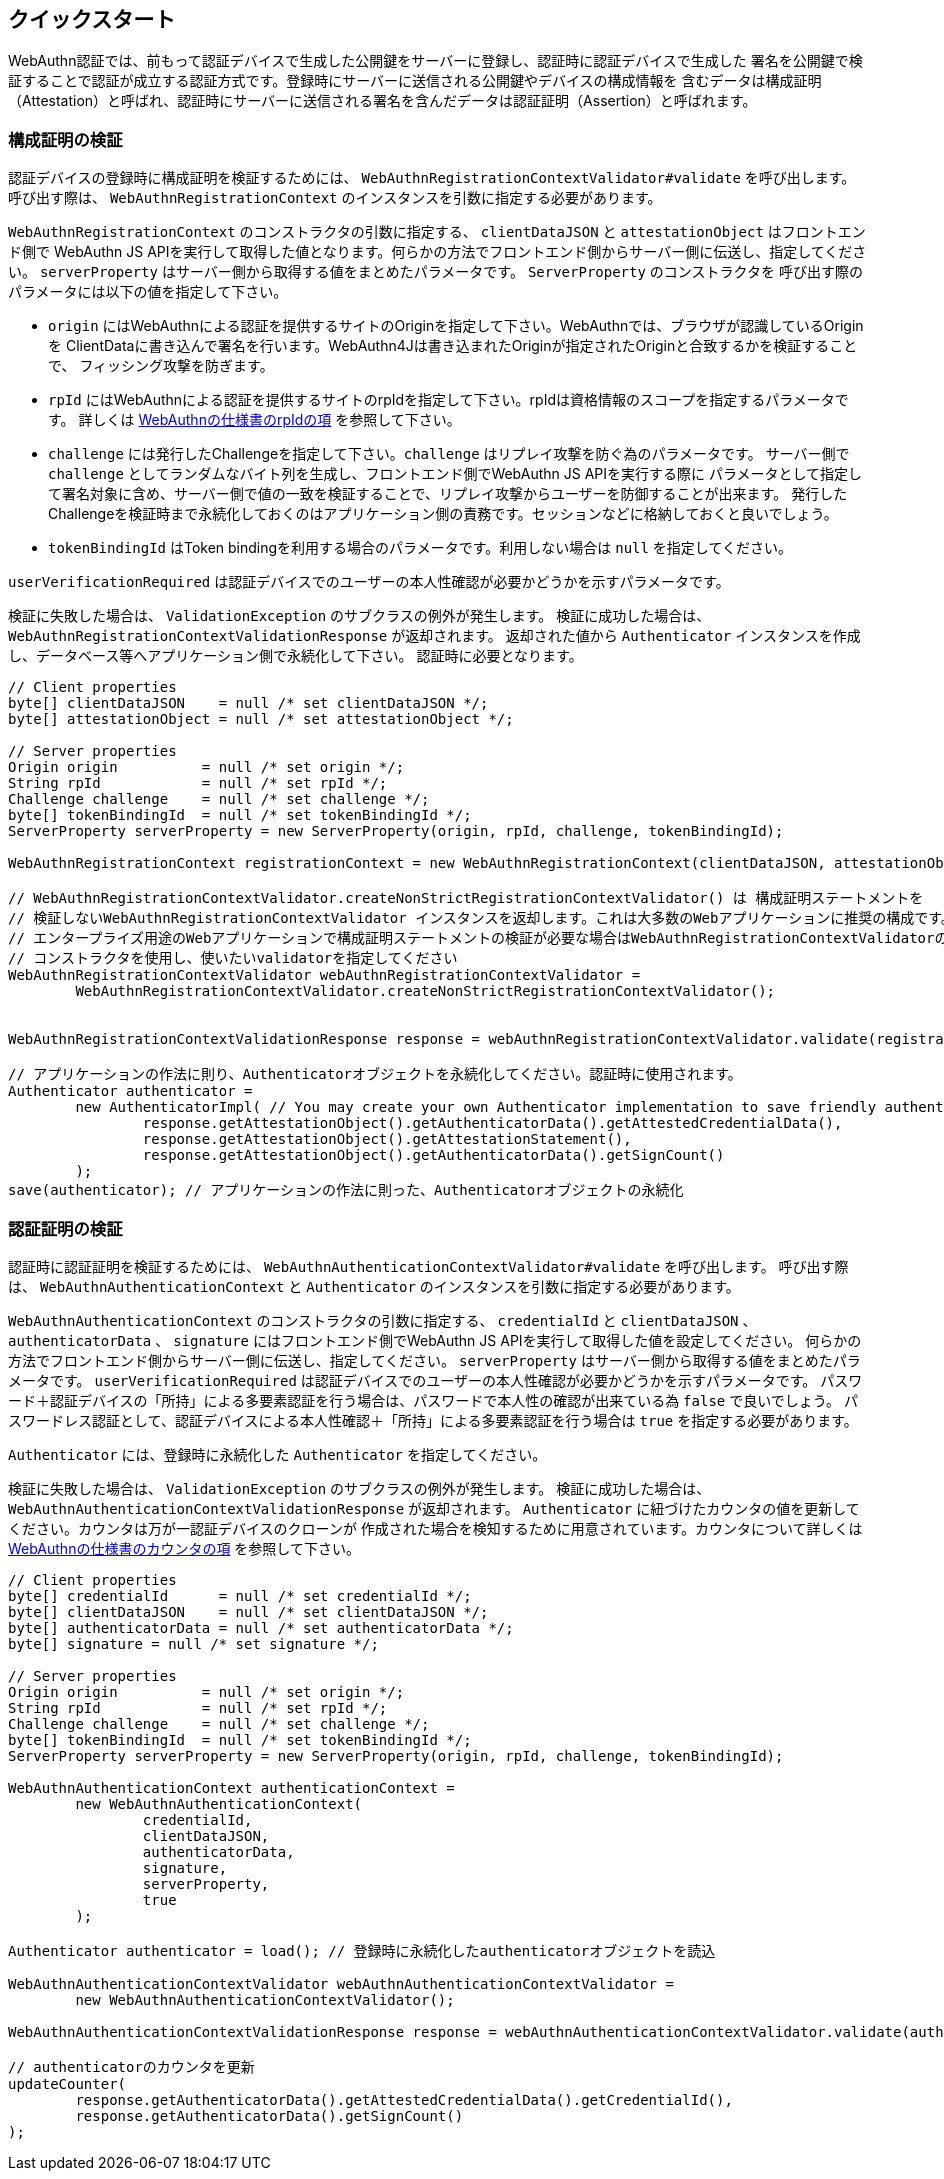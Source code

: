 [quick-start]
== クイックスタート

WebAuthn認証では、前もって認証デバイスで生成した公開鍵をサーバーに登録し、認証時に認証デバイスで生成した
署名を公開鍵で検証することで認証が成立する認証方式です。登録時にサーバーに送信される公開鍵やデバイスの構成情報を
含むデータは構成証明（Attestation）と呼ばれ、認証時にサーバーに送信される署名を含んだデータは認証証明（Assertion）と呼ばれます。

=== 構成証明の検証

認証デバイスの登録時に構成証明を検証するためには、 `WebAuthnRegistrationContextValidator#validate` を呼び出します。
呼び出す際は、 `WebAuthnRegistrationContext` のインスタンスを引数に指定する必要があります。

`WebAuthnRegistrationContext` のコンストラクタの引数に指定する、 `clientDataJSON` と `attestationObject` はフロントエンド側で
WebAuthn JS APIを実行して取得した値となります。何らかの方法でフロントエンド側からサーバー側に伝送し、指定してください。
`serverProperty` はサーバー側から取得する値をまとめたパラメータです。 `ServerProperty` のコンストラクタを
呼び出す際のパラメータには以下の値を指定して下さい。

- `origin` にはWebAuthnによる認証を提供するサイトのOriginを指定して下さい。WebAuthnでは、ブラウザが認識しているOriginを
ClientDataに書き込んで署名を行います。WebAuthn4Jは書き込まれたOriginが指定されたOriginと合致するかを検証することで、
フィッシング攻撃を防ぎます。
- `rpId` にはWebAuthnによる認証を提供するサイトのrpIdを指定して下さい。rpIdは資格情報のスコープを指定するパラメータです。
詳しくは https://www.w3.org/TR/2019/PR-webauthn-20190117/#relying-party-identifier[WebAuthnの仕様書のrpIdの項] を参照して下さい。
- `challenge` には発行したChallengeを指定して下さい。`challenge` はリプレイ攻撃を防ぐ為のパラメータです。
サーバー側で `challenge` としてランダムなバイト列を生成し、フロントエンド側でWebAuthn JS APIを実行する際に
パラメータとして指定して署名対象に含め、サーバー側で値の一致を検証することで、リプレイ攻撃からユーザーを防御することが出来ます。
発行したChallengeを検証時まで永続化しておくのはアプリケーション側の責務です。セッションなどに格納しておくと良いでしょう。
- `tokenBindingId` はToken bindingを利用する場合のパラメータです。利用しない場合は `null` を指定してください。

`userVerificationRequired` は認証デバイスでのユーザーの本人性確認が必要かどうかを示すパラメータです。

検証に失敗した場合は、 `ValidationException` のサブクラスの例外が発生します。
検証に成功した場合は、 `WebAuthnRegistrationContextValidationResponse` が返却されます。
返却された値から `Authenticator` インスタンスを作成し、データベース等へアプリケーション側で永続化して下さい。
認証時に必要となります。

```java
// Client properties
byte[] clientDataJSON    = null /* set clientDataJSON */;
byte[] attestationObject = null /* set attestationObject */;

// Server properties
Origin origin          = null /* set origin */;
String rpId            = null /* set rpId */;
Challenge challenge    = null /* set challenge */;
byte[] tokenBindingId  = null /* set tokenBindingId */;
ServerProperty serverProperty = new ServerProperty(origin, rpId, challenge, tokenBindingId);

WebAuthnRegistrationContext registrationContext = new WebAuthnRegistrationContext(clientDataJSON, attestationObject, serverProperty, false);

// WebAuthnRegistrationContextValidator.createNonStrictRegistrationContextValidator() は 構成証明ステートメントを
// 検証しないWebAuthnRegistrationContextValidator インスタンスを返却します。これは大多数のWebアプリケーションに推奨の構成です。
// エンタープライズ用途のWebアプリケーションで構成証明ステートメントの検証が必要な場合はWebAuthnRegistrationContextValidatorの
// コンストラクタを使用し、使いたいvalidatorを指定してください
WebAuthnRegistrationContextValidator webAuthnRegistrationContextValidator =
        WebAuthnRegistrationContextValidator.createNonStrictRegistrationContextValidator();


WebAuthnRegistrationContextValidationResponse response = webAuthnRegistrationContextValidator.validate(registrationContext);

// アプリケーションの作法に則り、Authenticatorオブジェクトを永続化してください。認証時に使用されます。
Authenticator authenticator =
        new AuthenticatorImpl( // You may create your own Authenticator implementation to save friendly authenticator name
                response.getAttestationObject().getAuthenticatorData().getAttestedCredentialData(),
                response.getAttestationObject().getAttestationStatement(),
                response.getAttestationObject().getAuthenticatorData().getSignCount()
        );
save(authenticator); // アプリケーションの作法に則った、Authenticatorオブジェクトの永続化

```

=== 認証証明の検証

認証時に認証証明を検証するためには、 `WebAuthnAuthenticationContextValidator#validate` を呼び出します。
呼び出す際は、 `WebAuthnAuthenticationContext` と `Authenticator` のインスタンスを引数に指定する必要があります。

`WebAuthnAuthenticationContext` のコンストラクタの引数に指定する、 `credentialId` と `clientDataJSON` 、
`authenticatorData` 、 `signature` にはフロントエンド側でWebAuthn JS APIを実行して取得した値を設定してください。
何らかの方法でフロントエンド側からサーバー側に伝送し、指定してください。
`serverProperty` はサーバー側から取得する値をまとめたパラメータです。
`userVerificationRequired` は認証デバイスでのユーザーの本人性確認が必要かどうかを示すパラメータです。
パスワード＋認証デバイスの「所持」による多要素認証を行う場合は、パスワードで本人性の確認が出来ている為 `false` で良いでしょう。
パスワードレス認証として、認証デバイスによる本人性確認＋「所持」による多要素認証を行う場合は `true` を指定する必要があります。

`Authenticator` には、登録時に永続化した `Authenticator` を指定してください。

検証に失敗した場合は、 `ValidationException` のサブクラスの例外が発生します。
検証に成功した場合は、 `WebAuthnAuthenticationContextValidationResponse` が返却されます。
`Authenticator` に紐づけたカウンタの値を更新してください。カウンタは万が一認証デバイスのクローンが
作成された場合を検知するために用意されています。カウンタについて詳しくは
https://www.w3.org/TR/2019/PR-webauthn-20190117/#sign-counter[WebAuthnの仕様書のカウンタの項] を参照して下さい。

```java
// Client properties
byte[] credentialId      = null /* set credentialId */;
byte[] clientDataJSON    = null /* set clientDataJSON */;
byte[] authenticatorData = null /* set authenticatorData */;
byte[] signature = null /* set signature */;

// Server properties
Origin origin          = null /* set origin */;
String rpId            = null /* set rpId */;
Challenge challenge    = null /* set challenge */;
byte[] tokenBindingId  = null /* set tokenBindingId */;
ServerProperty serverProperty = new ServerProperty(origin, rpId, challenge, tokenBindingId);

WebAuthnAuthenticationContext authenticationContext =
        new WebAuthnAuthenticationContext(
                credentialId,
                clientDataJSON,
                authenticatorData,
                signature,
                serverProperty,
                true
        );

Authenticator authenticator = load(); // 登録時に永続化したauthenticatorオブジェクトを読込

WebAuthnAuthenticationContextValidator webAuthnAuthenticationContextValidator =
        new WebAuthnAuthenticationContextValidator();

WebAuthnAuthenticationContextValidationResponse response = webAuthnAuthenticationContextValidator.validate(authenticationContext, authenticator);

// authenticatorのカウンタを更新
updateCounter(
        response.getAuthenticatorData().getAttestedCredentialData().getCredentialId(),
        response.getAuthenticatorData().getSignCount()
);
```

